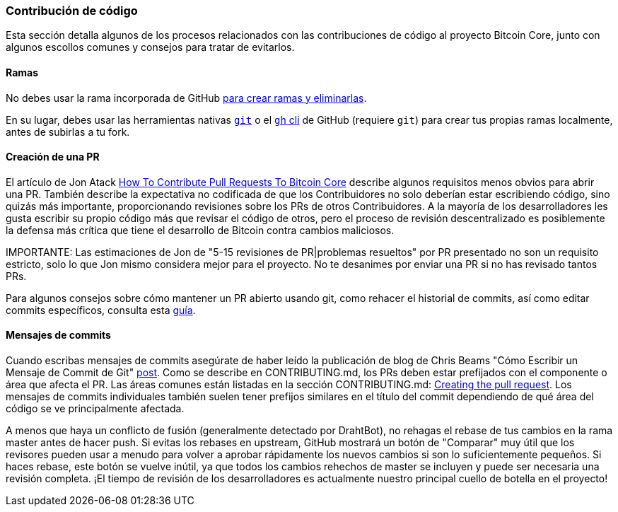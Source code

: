 :page-title: Contribución de código
:page-nav_order: 30
:page-parent: Overview and Development Process
=== Contribución de código

Esta sección detalla algunos de los procesos relacionados con las contribuciones de código al proyecto Bitcoin Core, junto con algunos escollos comunes y consejos para tratar de evitarlos.

==== Ramas

No debes usar la rama incorporada de GitHub https://docs.github.com/en/pull-requests/collaborating-with-pull-requests/proposing-changes-to-your-work-with-pull-requests/creating-and-deleting-branches-within-your-repository[para crear ramas y eliminarlas^].

En su lugar, debes usar las herramientas nativas https://git-scm.com/downloads[`git`^] o el https://github.com/cli/cli[`gh` cli^] de GitHub (requiere `git`) para crear tus propias ramas localmente, antes de subirlas a tu fork.

==== Creación de una PR

El artículo de Jon Atack https://jonatack.github.io/articles/how-to-contribute-pull-requests-to-bitcoin-core[How To Contribute Pull Requests To Bitcoin Core^] describe algunos requisitos menos obvios para abrir una PR.
También describe la expectativa no codificada de que los Contribuidores no solo deberían estar escribiendo código, sino quizás más importante, proporcionando revisiones sobre los PRs de otros Contribuidores.
A la mayoría de los desarrolladores les gusta escribir su propio código más que revisar el código de otros, pero el proceso de revisión descentralizado es posiblemente la defensa más crítica que tiene el desarrollo de Bitcoin contra cambios maliciosos.

IMPORTANTE: Las estimaciones de Jon de "5-15 revisiones de PR|problemas resueltos" por PR presentado no son un requisito estricto, solo lo que Jon mismo considera mejor para el proyecto. No te desanimes por enviar una PR si no has revisado tantos PRs.

Para algunos consejos sobre cómo mantener un PR abierto usando git, como rehacer el historial de commits, así como editar commits específicos, consulta esta https://github.com/satsie/bitcoin-notez/blob/master/bitcoin-notez-PR.md[guía^].

==== Mensajes de commits

Cuando escribas mensajes de commits asegúrate de haber leído la publicación de blog de Chris Beams "Cómo Escribir un Mensaje de Commit de Git" https://chris.beams.io/posts/git-commit/[post^].
Como se describe en CONTRIBUTING.md, los PRs deben estar prefijados con el componente o área que afecta el PR.
Las áreas comunes están listadas en la sección CONTRIBUTING.md: https://github.com/bitcoin/bitcoin/tree/master/CONTRIBUTING.md#creating-the-pull-request[Creating the pull request^].
Los mensajes de commits individuales también suelen tener prefijos similares en el título del commit dependiendo de qué área del código se ve principalmente afectada.

[CONSEJO]
====
A menos que haya un conflicto de fusión (generalmente detectado por DrahtBot), no rehagas el rebase de tus cambios en la rama master antes de hacer push.
Si evitas los rebases en upstream, GitHub mostrará un botón de "Comparar" muy útil que los revisores pueden usar a menudo para volver a aprobar rápidamente los nuevos cambios si son lo suficientemente pequeños.
Si haces rebase, este botón se vuelve inútil, ya que todos los cambios rehechos de master se incluyen y puede ser necesaria una revisión completa.
¡El tiempo de revisión de los desarrolladores es actualmente nuestro principal cuello de botella en el proyecto!
====

